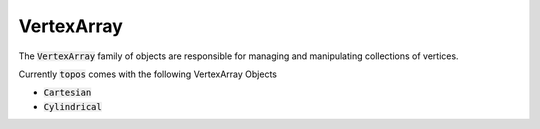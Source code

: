 VertexArray
===========

The :code:`VertexArray` family of objects are responsible for managing and
manipulating collections of vertices.

Currently :code:`topos` comes with the following VertexArray Objects

- :code:`Cartesian`
- :code:`Cylindrical`
